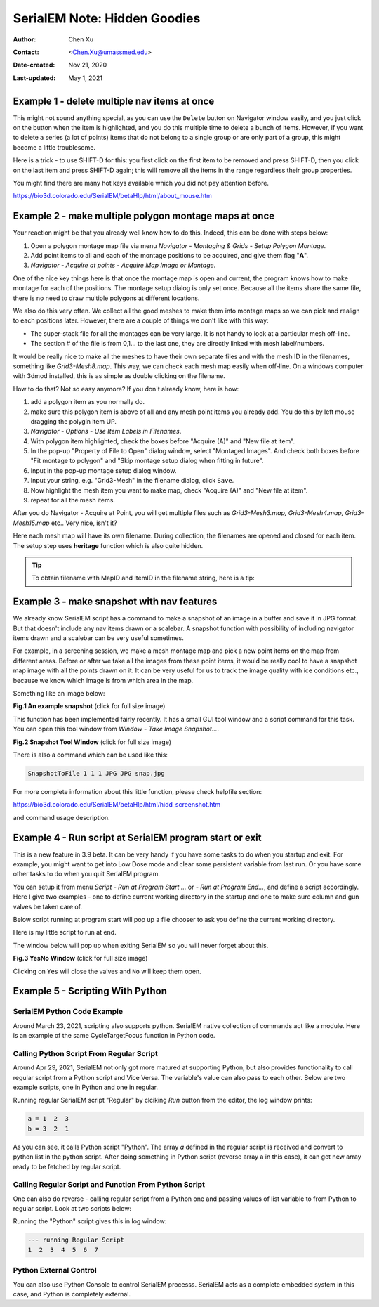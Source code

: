 .. _serialEM-note-hidden-goodies:

SerialEM Note: Hidden Goodies
=============================

:Author: Chen Xu
:Contact: <Chen.Xu@umassmed.edu>
:Date-created: Nov 21, 2020
:Last-updated: May 1, 2021

.. glossary::

   Abstract
      One of the amazing things about SerialEM, to me, is that I almost always
      find some cool functions and features which I did not use before. It
      could be also true for some other users, even you might not regard yourself
      as a novice user. If you see someone using it, you immediately get
      it. Otherwise, you might not realize that the cool function exists. 

      In this note, I want to give a few examples to show some of the hidden
      beauties I like a lot. And I hope you can learn them from reading this
      note if you don't know yet. Hopefully, the example list can grow longer
      with time and more exploration. 
      
.. _example_1:

Example 1 - delete multiple nav items at once
---------------------------------------------

This might not sound anything special, as you can use the ``Delete`` button
on Navigator window easily, and you just click on the button when the item
is highlighted, and you do this multiple time to delete a bunch of items.
However, if you want to delete a series (a lot of points) items that do not 
belong to a single group or are only part of a group, this might become a 
little troublesome. 

Here is a trick - to use SHIFT-D for this: you first click on the first item
to be removed and press SHIFT-D, then you click on the last item and press
SHIFT-D again; this will remove all the items in the range regardless their
group properties. 

You might find there are many hot keys available which you did not pay
attention before.

https://bio3d.colorado.edu/SerialEM/betaHlp/html/about_mouse.htm

.. _example_2:

Example 2 - make multiple polygon montage maps at once
-------------------------------------------------------

Your reaction might be that you already well know how to do this. Indeed,
this can be done with steps below:

1. Open a polygon montage map file via menu *Navigator - Montaging &
   Grids - Setup Polygon Montage*.
2. Add point items to all and each of the montage positions to be acquired,
   and give them flag "**A**". 
3. *Navigator - Acquire at points - Acquire Map Image or Montage*.

One of the nice key things here is that once the montage map is open and current,
the program knows how to make montage for each of the positions. The montage
setup dialog is only set once. Because all the items share the same
file, there is no need to draw multiple polygons at different locations. 

We also do this very often. We collect all the good meshes to make them into
montage maps so we can pick and realign to each positions later. However, there are a
couple of things we don't like with this way: 

- The super-stack file for all the montages can be very large. It is not handy to look at a particular mesh off-line. 
- The section # of the file is from 0,1... to the last one, they are directly linked with mesh label/numbers. 

It would be really nice to make all the meshes to have their own separate files and
with the mesh ID in the filenames, something like *Grid3-Mesh8.map*. This way,
we can check each mesh map easily when off-line. On a windows computer
with 3dmod installed, this is as simple as double clicking on the filename. 

How to do that? Not so easy anymore? If you don't already know, here is how:

1. add a polygon item as you normally do. 
#. make sure this polygon item is above of all and any mesh point items
   you already add. You do this by left mouse dragging the polygin item UP.
#. *Navigator - Options - Use Item Labels in Filenames*.
#. With polygon item highlighted, check the boxes before "Acquire (A)" and "New file at
   item". 
#. In the pop-up "Property of File to Open" dialog window, select "Montaged
   Images". And check both boxes before "Fit montage to polygon" and "Skip
   montage setup dialog when fitting in future". 
#. Input in the pop-up montage setup dialog window.
#. Input your string, e.g. "Grid3-Mesh" in the filename dialog, click
   ``Save``.
#. Now highlight the mesh item you want to make map, check "Acquire (A)" and
   "New file at item". 
#. repeat for all the mesh items. 

After you do Navigator - Acquire at Point, you will get multiple files such as 
*Grid3-Mesh3.map, Grid3-Mesh4.map, Grid3-Mesh15.map* etc.. Very nice, isn't it?

Here each mesh map will have its own filename. During collection, the filenames 
are opened and closed for each item. The setup step uses **heritage** function which 
is also quite hidden. 

.. tip::

   To obtain filename with MapID and ItemID in the filename string, here is a tip:
   
   .. code-block:: ruby
      :linenos:
      :caption: Get Map-index as part of filename

      ReportNavItem 
      NavIndex = $repVal1
      pt_label = $NavLabel

      NavIndexItemDrawnOn $NavIndex
      ReportOtherItem $repVal1
      map_label = $NavLabel

      filename = $map_label-$pt_label

.. _example_3:

Example 3 - make snapshot with nav features
-------------------------------------------

We already know SerialEM script has a command to make a snapshot of an image
in a buffer and save it in JPG format. But that doesn't include any nav
items drawn or a scalebar. A snapshot function with possibility of
including navigator items drawn and a scalebar can be very useful sometimes.

For example, in a screening session, we make a mesh montage map and pick a
new point items on the map from different areas. Before or after we take all
the images from these point items, it would be really cool to have a
snapshot map image with all the points drawn on it. It can be very useful 
for us to track the image quality with ice conditions etc., because we know 
which image is from which area in the map. 

Something like an image below:

**Fig.1 An example snapshot** (click for full size image)

.. image:: ../images/snap.jpg
   :scale: 15 %
   :alt: snapshot with nav feature
   :align: center

This function has been implemented fairly recently. It has a small GUI tool window 
and a script command for this task. You can open this tool window from *Window - Take Image Snapshot...*.

**Fig.2 Snapshot Tool Window** (click for full size image)

.. image:: ../images/snapshot-window.jpg
   :scale: 50 %
   :alt: snapshot with nav feature
   :align: center

There is also a command which can be used like this:

.. code-block:: ruby

   SnapshotToFile 1 1 1 JPG JPG snap.jpg

For more complete information about this little function, please check helpfile section:

https://bio3d.colorado.edu/SerialEM/betaHlp/html/hidd_screenshot.htm

and command usage description. 

.. _example_4:

Example 4 - Run script at SerialEM program start or exit
--------------------------------------------------------

This is a new feature in 3.9 beta. It can be very handy if you have some
tasks to do when you startup and exit. For example, you might want to get into
Low Dose mode and clear some persistent variable from last run. Or you have 
some other tasks to do when you quit SerialEM program. 

You can setup it from menu *Script - Run at Program Start ...* or *- Run at
Program End...*, and define a script accordingly. Here I give two examples
- one to define current working directory in the startup and one to make sure 
column and gun valves be taken care of.

Below script running at program start will pop up a file chooser to ask you 
define the current working directory. 

.. code-block:: ruby
   :linenos:
   :caption: StartUp Script

   ScriptName StartUp
   # script to run when starting SerialEM program

   #SetLowDoseMode 1
   #GoToLowDoseArea V

   SetDiectory X:\
   UserSetDirectory 
   Echo -----------
   ReportDirectory 
   Echo -----------
   OpenChooserInCurrentDir

Here is my little script to run at end.

.. code-block:: ruby
   :linenos:
   :caption: Ending Script

    ScriptName EndingScript

    # script to run when exiting SerialEM program
    
    ReportProperty NoScope noscope           # determine on Dummy or not
    If $noscope == 0
      ## Close Column/Gun Valves if they are OPEN
      ReportColumnOrGunValve
      If $repVal1 == 1    # open
         YesNoBox Column/Gun Valves are OPEN, do you want to Close Them?
         If $repVal1 == 1 # answer Yes
           SetColumnOrGunValve 0
           Echo ------ Now Valves are CLOSED! ------
         Else
           Echo Valves are still OPEN!
         Endif
      Else
         Echo Already closed!
      Endif 
    Endif

The window below will pop up when exiting SerialEM so you will never forget about this. 

**Fig.3 YesNo Window** (click for full size image)

.. image:: ../images/YesNo-valves.JPG
   :scale: 50 %
   :alt: Yes No window to remind valve
   :align: center

Clicking on ``Yes`` will close the valves and ``No`` will keep them open. 

.. _example_5:

Example 5 - Scripting With Python
---------------------------------

SerialEM Python Code Example
~~~~~~~~~~~~~~~~~~~~~~~~~~~~

Around March 23, 2021, scripting also supports python. SerialEM native collection of commands act like a module. Here is an example 
of the same CycleTargetFocus function in Python code. 

.. code-block:: python
   :linenos:
   :caption: Python Example Code

   #!Python
   #ScriptName CycleTargetDefocus
   import serialem
   
   ## function
   def CycleTargetDefocus(low, high, step):
      print('==> running CycleTargetDefocus ...')
      print('    ---> low, high, step is ', low, high, step)
      tarDef = serialem.ReportTargetDefocus()
      if tarDef > low or tarDef < high + step:
         serialem.SetTargetDefocus(low)
      else:
         serialem.IncTargetDefocus(-step)
         serialem.ChangeFocus(-step)

   ## run it 
   CycleTargetDefocus(-1.0, -3.0, 0.1)


Calling Python Script From Regular Script
~~~~~~~~~~~~~~~~~~~~~~~~~~~~~~~~~~~~~~~~~

Around Apr 29, 2021, SerialEM not only got more matured at supporting Python, but also provides functionality to call regular script from a Python script and Vice Versa. The variable's value can also pass to each other. Below are two example scripts, one in Python and one in regular. 

.. code-block:: Ruby
   :linenos:
   :caption: Regular Script
   
   ScriptName Regular
   a = { 1 2 3 }

   echo a = $a
   Call Python
   Echo b = $b

.. code-block:: python
   :linenos:
   :caption: Python Script
   
   #!Python
   #ScriptName Python
   import serialem as sem

   #print('>>> running Python script ...')
   #sem.CallFunction('Hello::ChangeMag', '', 4)
   #sem.CallFunction('Hello::SetMagIndex', '', 17)

   ## get a
   ret = SEMarrayToInts(sem.GetVariable('a'))
   #print(ret)

   ## make reversed a into b
   b = ret[::-1]
   #print(b)

   ## get b ready for regular
   sem.SetVariable('b',listToSEMarray(b))
   
Running regular SerialEM script "Regular" by clciking *Run* button from the editor, the log window prints:

.. code-block:: python

   a = 1  2  3
   b = 3  2  1
   
As you can see, it calls Python script "Python". The array *a* defined in the regular script is received and convert to python list in the python script. After doing something in Python script (reverse array a in this case), it can get new array ready to be fetched by regular script. 

Calling Regular Script and Function From Python Script 
~~~~~~~~~~~~~~~~~~~~~~~~~~~~~~~~~~~~~~~~~~~~~~~~~~~~~~

One can also do reverse - calling regular script from a Python one and passing values of list variable to from Python to regular script. Look at two scripts below:

.. code-block:: python
   :linenos:
   :caption: Python Script
   
   #!Python
   #ScriptName Python
   import serialem as sem

   a = [ 1, 2, 3, 4, 5, 6, 7 ]
   sem.SetVariable('a',listToSEMarray(a))
   sem.Call('Regular')
   
.. code-block:: ruby
   :linenos:
   :caption: Regular Script
   
   Echo --- running Regular Script
   Echo $a
   
Running the "Python" script gives this in log window:

.. code-block:: ruby

   --- running Regular Script
   1  2  3  4  5  6  7

Python External Control
~~~~~~~~~~~~~~~~~~~~~~~

You can also use Python Console to control SerialEM processs. SerialEM acts as a complete embedded system in this case, and Python is completely external. 

.. code-block:: ruby
   :caption: Python External Control - Console
   
   PS C:\Users\xuchen> python
   Python 3.9.2 (tags/v3.9.2:1a79785, Feb 19 2021, 13:44:55) [MSC v.1928 64 bit (AMD64)] on win32
   Type "help", "copyright", "credits" or "license" for more information.
   >>> import sys
   >>> sys.path.insert(0,'C:\Program Files\SerialEM\PythonModules')
   >>> import serialem as sem
   >>> sem.ReportTargetDefocus()
   -1.600000023841858
   >>> sem.ReportMag()
   (59000.0, 0.0)
   >>> x = sem.ReportMag()
   >>> type(x)
   <class 'tuple'>
   >>> print(x[0])
   59000.0
   >>> sem.GoToLowDoseArea('R')
   Traceback (most recent call last):
     File "<stdin>", line 1, in <module>
   serialem.SEMerror
   >>> sem.SetLowDoseMode(1)
   0.0
   >>> sem.GoToLowDoseArea('R')
   >>> sem.ReportLowDose()
   (1.0, 3.0)
   >>>
   
